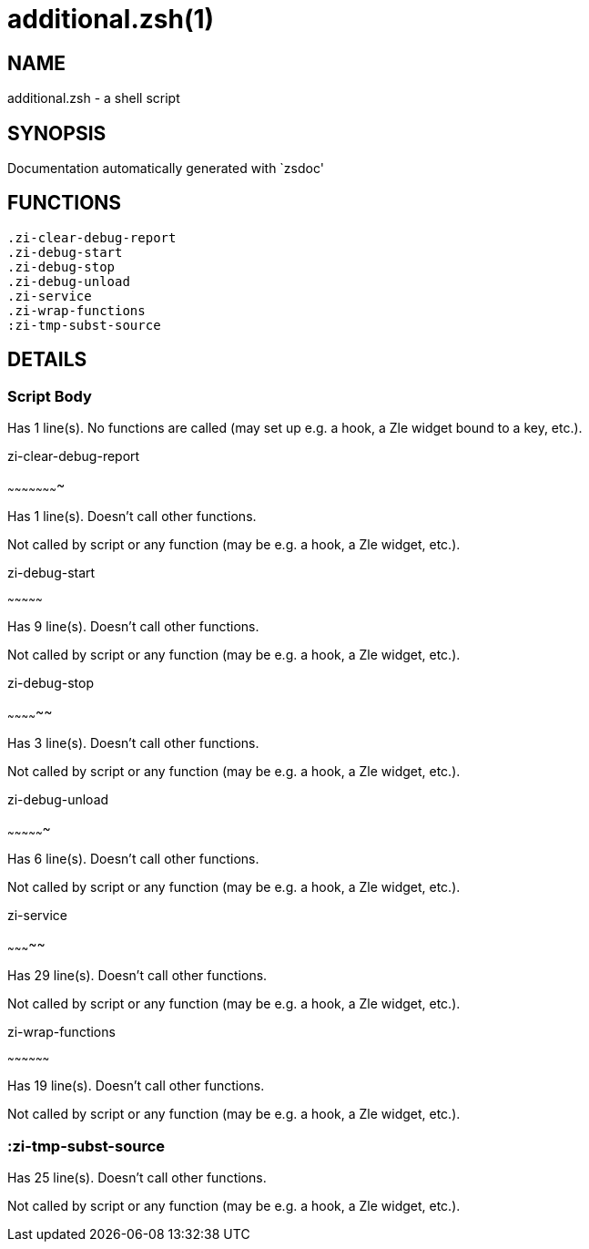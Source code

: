 additional.zsh(1)
=================
:compat-mode!:

NAME
----
additional.zsh - a shell script

SYNOPSIS
--------
Documentation automatically generated with `zsdoc'

FUNCTIONS
---------

 .zi-clear-debug-report
 .zi-debug-start
 .zi-debug-stop
 .zi-debug-unload
 .zi-service
 .zi-wrap-functions
 :zi-tmp-subst-source

DETAILS
-------

Script Body
~~~~~~~~~~~

Has 1 line(s). No functions are called (may set up e.g. a hook, a Zle widget bound to a key, etc.).

.zi-clear-debug-report
~~~~~~~~~~~~~~~~~~~~~~

Has 1 line(s). Doesn't call other functions.

Not called by script or any function (may be e.g. a hook, a Zle widget, etc.).

.zi-debug-start
~~~~~~~~~~~~~~~

Has 9 line(s). Doesn't call other functions.

Not called by script or any function (may be e.g. a hook, a Zle widget, etc.).

.zi-debug-stop
~~~~~~~~~~~~~~

Has 3 line(s). Doesn't call other functions.

Not called by script or any function (may be e.g. a hook, a Zle widget, etc.).

.zi-debug-unload
~~~~~~~~~~~~~~~~

Has 6 line(s). Doesn't call other functions.

Not called by script or any function (may be e.g. a hook, a Zle widget, etc.).

.zi-service
~~~~~~~~~~~

Has 29 line(s). Doesn't call other functions.

Not called by script or any function (may be e.g. a hook, a Zle widget, etc.).

.zi-wrap-functions
~~~~~~~~~~~~~~~~~~

Has 19 line(s). Doesn't call other functions.

Not called by script or any function (may be e.g. a hook, a Zle widget, etc.).

:zi-tmp-subst-source
~~~~~~~~~~~~~~~~~~~~

Has 25 line(s). Doesn't call other functions.

Not called by script or any function (may be e.g. a hook, a Zle widget, etc.).

